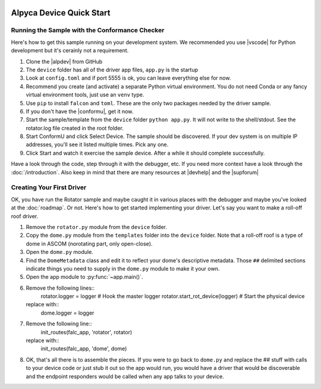 .. image:: alpaca128.png
    :height: 92px
    :width: 128px
    :align: right

=========================
Alpyca Device Quick Start
=========================

Running the Sample with the Conformance Checker
------------------------------------------------

Here's how to get this sample running on your development system. We recommended
you use |vscode| for Python development but it's cerainly not a requirement.

1. Clone the |alpdev| from GitHub
2. The ``device`` folder has all of the driver app files, ``app.py`` is the
   startup
3. Look at ``config.toml`` and if port 5555 is ok, you can leave everything else
   for now.
4. Recommend you create (and activate) a separate Python virtual environment.
   You do not need Conda or any fancy virtual environment tools, just use an
   ``venv`` type.
5. Use ``pip`` to install ``falcon`` and ``toml``. These are the only two
   packages needed by the driver sample.
6. If you don't have the |conformu|, get it now.
7. Start the sample/template from the ``device`` folder ``python app.py``. It
   will not write to the shell/stdout. See the rotator.log file created in the
   root folder.
8. Start ConformU and click Select Device. The sample should be discovered. If
   your dev system is on multiple IP addresses, you'll see it listed multiple
   times. Pick any one.
9. Click Start and watch it exercise the sample device. After a while it  should
   complete successfully.

Have a look through the code, step through it with the debugger, etc. If you
need more context have a look through the :doc:`/introduction`. Also keep in
mind that there are many resources at |devhelp| and the |supforum|

.. _create-first_driver:

Creating Your First Driver
--------------------------

OK, you have run the Rotator sample and maybe caught it in various places with
the debugger and maybe you've looked at the  :doc:`roadmap`. Or not. Here's how to
get started implementing your driver. Let's say you want to make a roll-off
roof driver.

1. Remove the ``rotator.py`` module from the ``device`` folder.
2. Copy the ``dome.py`` module from the ``templates`` folder into the
   ``device`` folder. Note that a roll-off roof is a type of dome in
   ASCOM (norotating part, only open-close).
3. Open the ``dome.py`` module.
4. Find the ``DomeMetadata`` class and edit it to reflect your dome's descriptive
   metadata. Those ``##`` delimited sections indicate things you need to supply
   in the ``dome.py`` module to  make it your own.
5. Open the app module to :py:func:`~app.main()`.
6. Remove the following lines::
      rotator.logger = logger                 # Hook the master logger
      rotator.start_rot_device(logger)        # Start the physical device
   replace with::
      dome.logger = logger
7. Remove the following line::
      init_routes(falc_app, 'rotator', rotator)
   replace with::
      init_routes(falc_app, 'dome', dome)
8. OK, that's all there is to assemble the pieces. If you were to go back to
   ``dome.py`` and replace the ## stuff with calls to your device code or just
   stub it out so the app would run, you would have a driver that would be discoverable
   and the endpoint responders would be called when any app talks to your device.


.. |vscode| raw:: html

    <a href="https://code.visualstudio.com/" target="_blank">
    Visual Studio Code</a>

.. |alpdev| raw:: html

    <a href="https://github.com/BobDenny/AlpycaDevice" target="_blank">
    AlpycaDevice repository</a>

.. |conformu| raw:: html

    <a href="https://github.com/ASCOMInitiative/ConformU/releases" target="_blank">
    Conform Universal Test Tool</a>

.. |supforum| raw:: html

    <a href="https://ascomtalk.groups.io/g/Developer" target="_blank">
    ASCOM Driver and Application Development Support Forum</a>

.. |devhelp| raw:: html

    <a href="https://ascom-standards.org/AlpacaDeveloper/Index.htm" target="_blank">
    Alpaca Developers Info</a>


